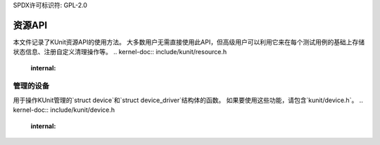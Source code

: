 SPDX许可标识符: GPL-2.0

============
资源API
============

本文件记录了KUnit资源API的使用方法。
大多数用户无需直接使用此API，但高级用户可以利用它来在每个测试用例的基础上存储状态信息、注册自定义清理操作等。
.. kernel-doc:: include/kunit/resource.h
   :internal:

管理的设备
---------------

用于操作KUnit管理的`struct device`和`struct device_driver`结构体的函数。
如果要使用这些功能，请包含`kunit/device.h`。
.. kernel-doc:: include/kunit/device.h
   :internal:
